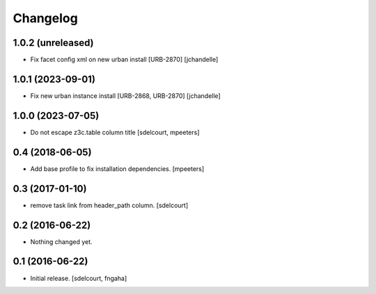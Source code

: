 Changelog
=========


1.0.2 (unreleased)
------------------

- Fix facet config xml on new urban install [URB-2870]
  [jchandelle]


1.0.1 (2023-09-01)
------------------

- Fix new urban instance install [URB-2868, URB-2870]
  [jchandelle]


1.0.0 (2023-07-05)
------------------

- Do not escape z3c.table column title
  [sdelcourt, mpeeters]


0.4 (2018-06-05)
----------------

- Add base profile to fix installation dependencies.
  [mpeeters]


0.3 (2017-01-10)
----------------

- remove task link from header_path column.
  [sdelcourt]


0.2 (2016-06-22)
----------------

- Nothing changed yet.


0.1 (2016-06-22)
----------------

- Initial release.
  [sdelcourt, fngaha]

